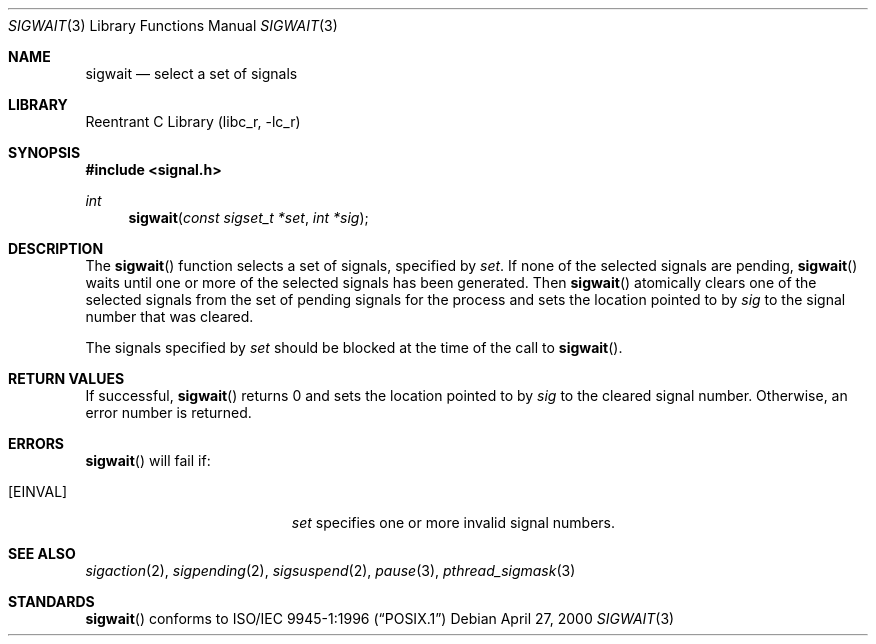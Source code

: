 .\" Copyright (C) 2000 Jason Evans <jasone@freebsd.org>.
.\" All rights reserved.
.\" 
.\" Redistribution and use in source and binary forms, with or without
.\" modification, are permitted provided that the following conditions
.\" are met:
.\" 1. Redistributions of source code must retain the above copyright
.\"    notice(s), this list of conditions and the following disclaimer as
.\"    the first lines of this file unmodified other than the possible
.\"    addition of one or more copyright notices.
.\" 2. Redistributions in binary form must reproduce the above copyright
.\"    notice(s), this list of conditions and the following disclaimer in
.\"    the documentation and/or other materials provided with the
.\"    distribution.
.\" 
.\" THIS SOFTWARE IS PROVIDED BY THE COPYRIGHT HOLDER(S) ``AS IS'' AND ANY
.\" EXPRESS OR IMPLIED WARRANTIES, INCLUDING, BUT NOT LIMITED TO, THE
.\" IMPLIED WARRANTIES OF MERCHANTABILITY AND FITNESS FOR A PARTICULAR
.\" PURPOSE ARE DISCLAIMED.  IN NO EVENT SHALL THE COPYRIGHT HOLDER(S) BE
.\" LIABLE FOR ANY DIRECT, INDIRECT, INCIDENTAL, SPECIAL, EXEMPLARY, OR
.\" CONSEQUENTIAL DAMAGES (INCLUDING, BUT NOT LIMITED TO, PROCUREMENT OF
.\" SUBSTITUTE GOODS OR SERVICES; LOSS OF USE, DATA, OR PROFITS; OR
.\" BUSINESS INTERRUPTION) HOWEVER CAUSED AND ON ANY THEORY OF LIABILITY,
.\" WHETHER IN CONTRACT, STRICT LIABILITY, OR TORT (INCLUDING NEGLIGENCE
.\" OR OTHERWISE) ARISING IN ANY WAY OUT OF THE USE OF THIS SOFTWARE,
.\" EVEN IF ADVISED OF THE POSSIBILITY OF SUCH DAMAGE.
.\" 
.\" $FreeBSD$
.Dd April 27, 2000
.Dt SIGWAIT 3
.Os
.Sh NAME
.Nm sigwait
.Nd select a set of signals
.Sh LIBRARY
.Lb libc_r
.Sh SYNOPSIS
.Fd #include <signal.h>
.Ft int
.Fn sigwait "const sigset_t *set" "int *sig"
.Sh DESCRIPTION
The
.Fn sigwait
function selects a set of signals, specified by
.Fa set .
If none of the selected signals are pending,
.Fn sigwait
waits until one or more of the selected signals has been generated.
Then
.Fn sigwait
atomically clears one of the selected signals from the set of pending signals
for the process and sets the location pointed to by
.Fa sig
to the signal number that was cleared.
.Pp
The signals specified by
.Fa set
should be blocked at the time of the call to
.Fn sigwait .
.Sh RETURN VALUES
If successful,
.Fn sigwait
returns 0 and sets the location pointed to by
.Fa sig
to the cleared signal number.
Otherwise, an error number is returned.
.Sh ERRORS
.Fn sigwait
will fail if:
.Bl -tag -width Er
.It Bq Er EINVAL
.Fa set
specifies one or more invalid signal numbers.
.El
.Sh SEE ALSO
.Xr sigaction 2 ,
.Xr sigpending 2 ,
.Xr sigsuspend 2 ,
.Xr pause 3 ,
.Xr pthread_sigmask 3
.Sh STANDARDS
.Fn sigwait
conforms to
.St -p1003.1-96
